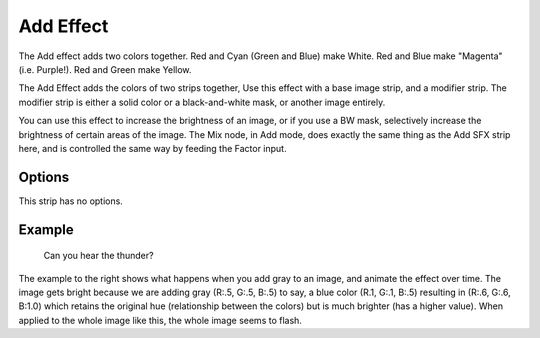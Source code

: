 
**********
Add Effect
**********

The Add effect adds two colors together. Red and Cyan (Green and Blue) make White.
Red and Blue make "Magenta" (i.e. Purple!). Red and Green make Yellow.

The Add Effect adds the colors of two strips together,
Use this effect with a base image strip, and a modifier strip.
The modifier strip is either a solid color or a black-and-white mask,
or another image entirely.

You can use this effect to increase the brightness of an image, or if you use a BW mask,
selectively increase the brightness of certain areas of the image. The Mix node, in Add mode,
does exactly the same thing as the Add SFX strip here,
and is controlled the same way by feeding the Factor input.


Options
=======

This strip  has no options.

 
Example
=======

.. figure:: /images/editors_sequencer_strips_add-example.gif

   Can you hear the thunder?

The example to the right shows what happens when you add gray to an image,
and animate the effect over time. The image gets bright because we are adding gray
(R:.5, G:.5, B:.5) to say, a blue color (R.1, G:.1, B:.5) resulting in (R:.6, G:.6, B:1.0)
which retains the original hue (relationship between the colors) but is much brighter
(has a higher value). When applied to the whole image like this,
the whole image seems to flash.
